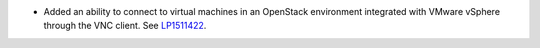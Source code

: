 * Added an ability to connect to virtual machines in an OpenStack environment
  integrated with VMware vSphere through the VNC client.
  See `LP1511422 <https://bugs.launchpad.net/fuel/+bug/1511422>`__.
